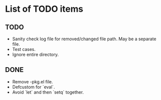 * List of TODO items
** TODO
   - Sanity check log file for removed/changed file path. May be a
     separate file.
   - Test cases.
   - Ignore entire directory.
** DONE
   - Remove -pkg.el file.
   - Defcustom for `eval`.
   - Avoid `let` and then `setq` together.
